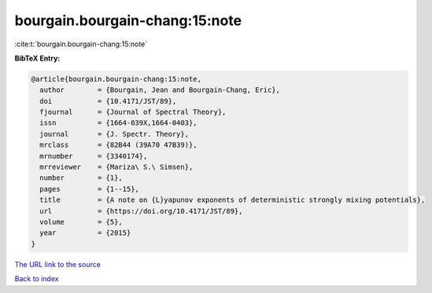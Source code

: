 bourgain.bourgain-chang:15:note
===============================

:cite:t:`bourgain.bourgain-chang:15:note`

**BibTeX Entry:**

.. code-block:: bibtex

   @article{bourgain.bourgain-chang:15:note,
     author        = {Bourgain, Jean and Bourgain-Chang, Eric},
     doi           = {10.4171/JST/89},
     fjournal      = {Journal of Spectral Theory},
     issn          = {1664-039X,1664-0403},
     journal       = {J. Spectr. Theory},
     mrclass       = {82B44 (39A70 47B39)},
     mrnumber      = {3340174},
     mrreviewer    = {Mariza\ S.\ Simsen},
     number        = {1},
     pages         = {1--15},
     title         = {A note on {L}yapunov exponents of deterministic strongly mixing potentials},
     url           = {https://doi.org/10.4171/JST/89},
     volume        = {5},
     year          = {2015}
   }
`The URL link to the source <https://doi.org/10.4171/JST/89>`_


`Back to index <../By-Cite-Keys.html>`_
